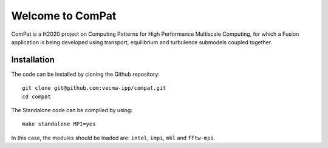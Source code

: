 Welcome to ComPat
=================

ComPat is a H2020 project on Computing Patterns for High Performance Multiscale Computing, for which a Fusion application is being developed using transport, equilibrium and turbulence submodels coupled together.

Installation
------------

The code can be installed by cloning the Github repository::

    git clone git@github.com:vecma-ipp/compat.git
    cd compat
    
The Standalone code can be compiled by using:: 

    make standalone MPI=yes
    
     
In this case, the modules should be loaded are: ``intel``, ``impi``, ``mkl`` and ``fftw-mpi``.
